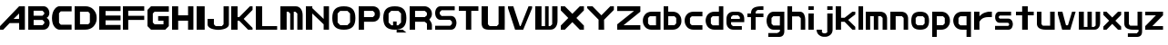 SplineFontDB: 3.2
FontName: Fallout-Classic-Dialog
FullName: Fallout Classic Dialog
FamilyName: Fallout-Classic
Weight: Regular
Copyright: Copyright (c) 2022, Vitalis Sandor Ung (Slowhand at fodev.net, github.com/Sasabmeg)\n\nThis font is free to use by anyone for any reason. There is no guarantee nor any copyright/copyleft requirements to fufill by using, changing this font in any way towards the creator. You may ditch this copyright message if you create your own version based off this font.\n\nThe font was created from scratch with the aim to help the fan based Fallout Online (Classic) development at fodev.net. There was 10px png version that resembled the original Fallout 1/2 default font, but with higher resolutions this was barely readable, and not suited for releases where there was significant focus on dialogs. Other font were available like the JH_fallout.ttf by Jorio Hatagaya which wasn't the best resemblence and the Fallouty.ttf by "". I didn't want base this font off with an old copyright and recreated the font from scratch, with the aim to include support for most European languages and Cyrillic letters as well. Some similarities may present to predecessor Fallout fonts, but those are because both are based off the Fallout games.\n\nSince the aim was for this font was to resemble the dialog font of Fallout 1/2 games at low size, one should not use this font at 8-10px size in comercial releases to avoid legal issues with current owners of the Fallout franchise, but this copyright does not restrict such use.
UComments: "2022-12-17: Created with FontForge (http://fontforge.org)"
Version: 1.00
ItalicAngle: 0
UnderlinePosition: -101
UnderlineWidth: 50
Ascent: 819
Descent: 205
InvalidEm: 0
sfntRevision: 0x00010000
LayerCount: 2
Layer: 0 1 "Back" 1
Layer: 1 1 "Fore" 0
XUID: [1021 448 459894302 26878]
FSType: 0
OS2Version: 0
OS2_WeightWidthSlopeOnly: 0
OS2_UseTypoMetrics: 1
CreationTime: 1671241044
ModificationTime: 1671445528
PfmFamily: 17
TTFWeight: 400
TTFWidth: 5
LineGap: 188
VLineGap: 0
OS2TypoAscent: 0
OS2TypoAOffset: 1
OS2TypoDescent: 0
OS2TypoDOffset: 1
OS2TypoLinegap: 188
OS2WinAscent: 0
OS2WinAOffset: 1
OS2WinDescent: 0
OS2WinDOffset: 1
HheadAscent: 0
HheadAOffset: 1
HheadDescent: 0
HheadDOffset: 1
OS2Vendor: 'PfEd'
MarkAttachClasses: 1
DEI: 91125
LangName: 1033 "" "" "" "" "" "" "" "" "" "" "The font was created from scratch with the aim to help the fan based Fallout Online (Classic) development at fodev.net. There was 10px png version that resembled the original Fallout 1/2 default font, but with higher resolutions this was barely readable, and not suited for releases where there was significant focus on dialogs. Other font were available like the JH_fallout.ttf by Jorio Hatagaya which wasn't the best resemblence and the Fallouty.ttf by +ACIAIgAA. I didn't want base this font off with an old copyright and recreated the font from scratch, with the aim to include support for most European languages and Cyrillic letters as well. Some similarities may present to predecessor Fallout fonts, but those are because both are based off the Fallout games.+AAoACgAA-Since the aim was for this font was to resemble the dialog font of Fallout 1/2 games at low size, one should not use this font at 8-10px size in comercial releases to avoid legal issues with current owners of the Fallout franchise, but this copyright does not restrict such use."
GaspTable: 3 8 10 17 5 65535 15 1
Encoding: ISO8859-1
UnicodeInterp: none
NameList: AGL For New Fonts
DisplaySize: -48
AntiAlias: 1
FitToEm: 0
WinInfo: 0 26 8
BeginPrivate: 0
EndPrivate
GridOrder2: 1
Grid
599 1331 m 0
 599 -717 l 1024
-1024 500 m 0
 2048 500 l 1024
  Named: "aa"
-1024 646 m 0
 2048 646 l 1024
EndSplineSet
TeXData: 1 0 0 346030 173015 115343 0 -1048576 115343 783286 444596 497025 792723 393216 433062 380633 303038 157286 324010 404750 52429 2506097 1059062 262144
AnchorClass2: "bbb"""  "aaaa""" 
BeginChars: 256 52

StartChar: c
Encoding: 99 99 0
Width: 578
Flags: W
LayerCount: 2
Fore
SplineSet
250 511.799804688 m 2,0,-1
 500 511.799804688 l 1,1,-1
 500 381.400390625 l 1,2,-1
 200 381.400390625 l 1,3,-1
 150 331 l 1,4,-1
 150 179.400390625 l 1,5,-1
 200 128.200195312 l 1,6,-1
 500 128.200195312 l 1,7,-1
 500 -0.2001953125 l 1,8,-1
 250 -0.2001953125 l 2,9,10
 196.341646456 0.417637216488 196.341646456 0.417637216488 151.372974633 18.4430922987 c 128,-1,11
 106.40430281 36.4685473808 106.40430281 36.4685473808 77.3310184225 66.4230342446 c 128,-1,12
 48.2577340352 96.3775211083 48.2577340352 96.3775211083 27.9026090852 135.008764452 c 128,-1,13
 7.54748413527 173.640007796 7.54748413527 173.640007796 3.12200993482 216.128423155 c 128,-1,14
 -1.30346426564 258.616838513 -1.30346426564 258.616838513 3.01731298185 301.007210526 c 128,-1,15
 7.33809022933 343.397582538 7.33809022933 343.397582538 27.6227815398 381.573266798 c 128,-1,16
 47.9074728502 419.748951058 47.9074728502 419.748951058 76.9665076192 449.051792144 c 128,-1,17
 106.025542388 478.354633231 106.025542388 478.354633231 151.082754534 495.370926799 c 128,-1,18
 196.139966679 512.387220366 196.139966679 512.387220366 250 511.799804688 c 2,0,-1
EndSplineSet
EndChar

StartChar: A
Encoding: 65 65 1
Width: 783
Flags: W
LayerCount: 2
Fore
SplineSet
536.444335938 308 m 1,0,-1
 538.23828125 461 l 1,1,-1
 381.288085938 306 l 1,2,-1
 536.444335938 308 l 1,0,-1
699.671875 666.400390625 m 1,3,-1
 700.328125 -0.220703125 l 1,4,-1
 539.037109375 -0.220703125 l 1,5,-1
 537.888671875 188.611328125 l 1,6,-1
 271.485351562 187.883789062 l 1,7,-1
 90.181640625 0.4150390625 l 1,8,-1
 1.212890625 0.4150390625 l 1,9,-1
 1.353515625 101.240234375 l 1,10,-1
 538.23828125 666.400390625 l 1,11,-1
 699.671875 666.400390625 l 1,3,-1
EndSplineSet
EndChar

StartChar: p
Encoding: 112 112 2
Width: 578
Flags: W
LayerCount: 2
Fore
SplineSet
302.993164062 128.200195312 m 1,0,-1
 352.993164062 179.400390625 l 1,1,-1
 352.993164062 333 l 1,2,-1
 302.993164062 383.400390625 l 1,3,-1
 128.993164062 383.400390625 l 1,4,-1
 128.994140625 128.200195312 l 1,5,-1
 302.993164062 128.200195312 l 1,0,-1
0 511.799804688 m 1,6,-1
 128.993164062 511.799804688 l 1,7,-1
 252.993164062 511.799804688 l 2,8,9
 305.898991846 511.799804688 305.898991846 511.799804688 350.276912818 494.321767584 c 128,-1,10
 394.65483379 476.84373048 394.65483379 476.84373048 423.387366696 447.267618026 c 128,-1,11
 452.119899603 417.691505572 452.119899603 417.691505572 472.26587726 379.347112663 c 128,-1,12
 492.411854917 341.002719754 492.411854917 341.002719754 496.841874155 298.608131572 c 128,-1,13
 501.271893393 256.21354339 501.271893393 256.21354339 497.057503739 213.804556507 c 128,-1,14
 492.843114084 171.395569624 492.843114084 171.395569624 472.842195657 132.984267546 c 128,-1,15
 452.841277231 94.5729654676 452.841277231 94.5729654676 424.138096267 64.9011464418 c 128,-1,16
 395.434915303 35.2293274159 395.434915303 35.2293274159 350.874635215 17.6030732727 c 128,-1,17
 306.314355126 -0.0231808704213 306.314355126 -0.0231808704213 252.993164062 -0.2001953125 c 2,18,-1
 130.491210938 -0.2001953125 l 1,19,-1
 127.497070312 -205 l 1,20,-1
 0 -205 l 1,21,-1
 0 511.799804688 l 1,6,-1
EndSplineSet
EndChar

StartChar: a
Encoding: 97 97 3
Width: 585
Flags: W
LayerCount: 2
Fore
SplineSet
200 126.200195312 m 1,0,-1
 374 126.200195312 l 1,1,-1
 374 383.400390625 l 1,2,-1
 200 383.400390625 l 1,3,-1
 150 333 l 1,4,-1
 150 177.400390625 l 1,5,-1
 200 126.200195312 l 1,0,-1
500 511.799804688 m 1,6,-1
 500 -0.2001953125 l 1,7,-1
 400 -0.2001953125 l 1,8,-1
 250 -0.2001953125 l 2,9,10
 196.678966428 -0.0231808704412 196.678966428 -0.0231808704412 152.1188182 17.6030732727 c 128,-1,11
 107.558669971 35.2293274159 107.558669971 35.2293274159 78.8555741614 64.9011464418 c 128,-1,12
 50.1524783519 94.5729654676 50.1524783519 94.5729654676 30.1516194471 132.984267546 c 128,-1,13
 10.1507605423 171.395569624 10.1507605423 171.395569624 5.93638370362 213.804556507 c 128,-1,14
 1.72200686497 256.21354339 1.72200686497 256.21354339 6.15201328712 298.608131572 c 128,-1,15
 10.5820197093 341.002719754 10.5820197093 341.002719754 30.7279378446 379.347112663 c 128,-1,16
 50.8738559799 417.691505572 50.8738559799 417.691505572 79.6063037321 447.267618026 c 128,-1,17
 108.338751484 476.84373048 108.338751484 476.84373048 152.716540597 494.321767584 c 128,-1,18
 197.094329709 511.799804688 197.094329709 511.799804688 250 511.799804688 c 2,19,-1
 400 511.799804688 l 1,20,-1
 500 511.799804688 l 1,6,-1
EndSplineSet
EndChar

StartChar: B
Encoding: 66 66 4
Width: 676
Flags: W
LayerCount: 2
Fore
SplineSet
399.896484375 128.701171875 m 1,0,-1
 450.44140625 180.225585938 l 1,1,2
 451.054380454 189.568817497 451.054380454 189.568817497 450.547851562 227.446289062 c 1,3,-1
 400.109375 277.142578125 l 1,4,-1
 151.321289062 277.435546875 l 1,5,-1
 150.90625 128.115234375 l 1,6,-1
 399.896484375 128.701171875 l 1,0,-1
399.482421875 397.455078125 m 1,7,-1
 448.5625 447.90625 l 1,8,-1
 449.466796875 488.248046875 l 1,9,-1
 400.168945312 540.169921875 l 1,10,-1
 150.4921875 540.412109375 l 1,11,-1
 150.25 397.798828125 l 1,12,-1
 399.482421875 397.455078125 l 1,7,-1
0.5 668.178710938 m 1,13,-1
 151.90625 667.678710938 l 1,14,-1
 422.217773438 668.178710938 l 2,15,16
 464.724474093 668.53430955 464.724474093 668.53430955 499.77750733 648.968100647 c 128,-1,17
 534.830540566 629.401891745 534.830540566 629.401891745 555.741332189 598.606402933 c 128,-1,18
 576.652123811 567.810914122 576.652123811 567.810914122 586.27988544 529.315982954 c 128,-1,19
 595.907647069 490.821051785 595.907647069 490.821051785 591.918379353 454.25390004 c 128,-1,20
 587.929111637 417.686748294 587.929111637 417.686748294 568.537146363 385.580206406 c 128,-1,21
 549.145181089 353.473664517 549.145181089 353.473664517 516.37109375 336.389648438 c 1,22,23
 549.814522499 320.435977553 549.814522499 320.435977553 570.616444452 288.63306849 c 128,-1,24
 591.418366405 256.830159428 591.418366405 256.830159428 596.975271043 219.840767773 c 128,-1,25
 602.532175682 182.851376117 602.532175682 182.851376117 593.800616905 143.551462226 c 128,-1,26
 585.069058129 104.251548335 585.069058129 104.251548335 564.109855823 72.5044685828 c 128,-1,27
 543.150653517 40.7573888306 543.150653517 40.7573888306 505.945075817 20.2917960657 c 128,-1,28
 468.739498117 -0.173796699203 468.739498117 -0.173796699203 422.012695312 -0.2939453125 c 2,29,-1
 -0.4140625 -0.9150390625 l 1,30,-1
 0.5 668.178710938 l 1,13,-1
EndSplineSet
EndChar

StartChar: b
Encoding: 98 98 5
Width: 578
Flags: W
LayerCount: 2
Fore
SplineSet
302.993164062 128.200195312 m 1,0,-1
 352.993164062 179.400390625 l 1,1,-1
 352.993164062 333 l 1,2,-1
 302.993164062 383.400390625 l 1,3,-1
 128.993164062 383.400390625 l 1,4,-1
 128.993164062 128.200195312 l 1,5,-1
 302.993164062 128.200195312 l 1,0,-1
0 666.400390625 m 1,6,-1
 128.497070312 666.400390625 l 1,7,-1
 128.993164062 511.799804688 l 1,8,-1
 252.993164062 511.799804688 l 2,9,10
 305.898991846 511.799804688 305.898991846 511.799804688 350.276912818 494.321767584 c 128,-1,11
 394.65483379 476.84373048 394.65483379 476.84373048 423.387366696 447.267618026 c 128,-1,12
 452.119899603 417.691505572 452.119899603 417.691505572 472.26587726 379.347112663 c 128,-1,13
 492.411854917 341.002719754 492.411854917 341.002719754 496.841874155 298.608131572 c 128,-1,14
 501.271893393 256.21354339 501.271893393 256.21354339 497.057503739 213.804556507 c 128,-1,15
 492.843114084 171.395569624 492.843114084 171.395569624 472.842195657 132.984267546 c 128,-1,16
 452.841277231 94.5729654676 452.841277231 94.5729654676 424.138096267 64.9011464418 c 128,-1,17
 395.434915303 35.2293274159 395.434915303 35.2293274159 350.874635215 17.6030732727 c 128,-1,18
 306.314355126 -0.0231808704213 306.314355126 -0.0231808704213 252.993164062 -0.2001953125 c 2,19,-1
 102.993164062 -0.2001953125 l 1,20,-1
 0 -0.2001953125 l 1,21,-1
 0 666.400390625 l 1,6,-1
EndSplineSet
EndChar

StartChar: C
Encoding: 67 67 6
Width: 636
Flags: W
LayerCount: 2
Fore
SplineSet
554 2 m 1,0,-1
 200 1 l 1,1,2
 135 13 135 13 88.5 64 c 128,-1,3
 42 115 42 115 22 184 c 128,-1,4
 2 253 2 253 2.5 333 c 128,-1,5
 3 413 3 413 24.5 482.5 c 128,-1,6
 46 552 46 552 92 603.5 c 128,-1,7
 138 655 138 655 200 668 c 1,8,-1
 555 667 l 1,9,-1
 555 521 l 1,10,-1
 249 521 l 1,11,-1
 200 468 l 1,12,-1
 201 196 l 1,13,-1
 250 142 l 1,14,-1
 554 142 l 1,15,-1
 554 2 l 1,0,-1
EndSplineSet
EndChar

StartChar: D
Encoding: 68 68 7
Width: 696
Flags: W
LayerCount: 2
Fore
SplineSet
150.5 154 m 1,0,-1
 384 154 l 1,1,-1
 428 202 l 1,2,-1
 428 460.5 l 1,3,-1
 383 512 l 1,4,-1
 150 512 l 1,5,-1
 150.5 154 l 1,0,-1
0 666.70703125 m 1,6,-1
 300 667 l 2,7,8
 368 667 368 667 425 644.5 c 128,-1,9
 482 622 482 622 519.5 583.5 c 128,-1,10
 557 545 557 545 583.5 495 c 128,-1,11
 610 445 610 445 616 390 c 128,-1,12
 622 335 622 335 617 280 c 128,-1,13
 612 225 612 225 586.5 175 c 128,-1,14
 561 125 561 125 524 86.5 c 128,-1,15
 487 48 487 48 428.5 24.5 c 128,-1,16
 370 1 370 1 299 1 c 2,17,-1
 0 -1 l 1,18,-1
 0 666.70703125 l 1,6,-1
EndSplineSet
EndChar

StartChar: s
Encoding: 115 115 8
Width: 578
Flags: W
LayerCount: 2
Fore
SplineSet
125.41796875 511.799804688 m 1,0,-1
 450 511.799804688 l 1,1,-1
 450 403.400390625 l 1,2,-1
 133.7265625 403.400390625 l 1,3,-1
 106 376.095703125 l 1,4,-1
 106 340.348632812 l 1,5,-1
 133.373046875 315 l 1,6,-1
 373.01953125 315 l 2,7,8
 407.437558025 315.053451005 407.437558025 315.053451005 434.550676175 297.658285217 c 128,-1,9
 461.663794325 280.263119428 461.663794325 280.263119428 475.737549271 252.416483028 c 128,-1,10
 489.811304218 224.569846627 489.811304218 224.569846627 496.523053407 190.888902017 c 128,-1,11
 503.234802596 157.207957407 503.234802596 157.207957407 496.855852843 123.54642563 c 128,-1,12
 490.476903089 89.8848938517 490.476903089 89.8848938517 476.678466354 62.0795907926 c 128,-1,13
 462.880029618 34.2742877336 462.880029618 34.2742877336 435.9395582 16.9592809502 c 128,-1,14
 408.999086782 -0.355725833131 408.999086782 -0.355725833131 374.58203125 -0.2001953125 c 2,15,-1
 0 -0.2001953125 l 1,16,-1
 0 108.200195312 l 1,17,-1
 368.749023438 108.200195312 l 1,18,-1
 394 133.737304688 l 1,19,-1
 394 167.942382812 l 1,20,-1
 365.919921875 196.599609375 l 1,21,-1
 122.575195312 196.599609375 l 2,22,23
 75.4770397995 198.613178971 75.4770397995 198.613178971 43.5332477795 232.384085856 c 128,-1,24
 11.5894557594 266.154992741 11.5894557594 266.154992741 4.54866628302 312.736515707 c 128,-1,25
 -2.49212319339 359.318038673 -2.49212319339 359.318038673 5.35512277948 405.297117106 c 128,-1,26
 13.2023687524 451.276195539 13.2023687524 451.276195539 45.733666283 482.438140707 c 128,-1,27
 78.2649638137 513.600085875 78.2649638137 513.600085875 125.41796875 511.799804688 c 1,0,-1
EndSplineSet
EndChar

StartChar: d
Encoding: 100 100 9
Width: 580
Flags: W
LayerCount: 2
Fore
SplineSet
376 124.200195312 m 1,0,-1
 376 383.400390625 l 1,1,-1
 200 383.400390625 l 1,2,-1
 150 333 l 1,3,-1
 150 175.400390625 l 1,4,-1
 200 124.200195312 l 1,5,-1
 376 124.200195312 l 1,0,-1
376 666.400390625 m 1,6,-1
 500 666.400390625 l 1,7,-1
 500 -0.2001953125 l 1,8,-1
 250 -0.2001953125 l 2,9,10
 190.591561454 -0.2001953125 190.591561454 -0.2001953125 142.426343801 21.7998046875 c 128,-1,11
 94.2611261485 43.7998046875 94.2611261485 43.7998046875 64.5997563576 79.7998046875 c 128,-1,12
 34.9383865668 115.799804688 34.9383865668 115.799804688 18.7931193138 161.799804688 c 128,-1,13
 2.64785206075 207.799804688 2.64785206075 207.799804688 2.55098926778 255.799804688 c 128,-1,14
 2.45412647481 303.799804688 2.45412647481 303.799804688 18.4614695335 349.799804688 c 128,-1,15
 34.4688125922 395.799804688 34.4688125922 395.799804688 64.0691167092 431.799804688 c 128,-1,16
 93.6694208262 467.799804688 93.6694208262 467.799804688 141.962034109 489.799804688 c 128,-1,17
 190.254647391 511.799804688 190.254647391 511.799804688 250 511.799804688 c 2,18,-1
 376 511.799804688 l 1,19,-1
 376 666.400390625 l 1,6,-1
EndSplineSet
EndChar

StartChar: E
Encoding: 69 69 10
Width: 678
Flags: W
LayerCount: 2
Fore
SplineSet
0 666 m 1,0,-1
 600 666.400390625 l 1,1,-1
 600 531.799804688 l 1,2,-1
 178 531.799804688 l 1,3,-1
 178 403.400390625 l 1,4,-1
 600 403.400390625 l 1,5,-1
 600 265.799804688 l 1,6,-1
 178 265.799804688 l 1,7,-1
 178 135.29296875 l 1,8,-1
 600 135.400390625 l 1,9,-1
 600 -0.2001953125 l 1,10,-1
 0 -0.5 l 1,11,-1
 0 666 l 1,0,-1
EndSplineSet
EndChar

StartChar: F
Encoding: 70 70 11
Width: 679
Flags: W
LayerCount: 2
Fore
SplineSet
0 666 m 1,0,-1
 600 666.400390625 l 1,1,-1
 600 539.799804688 l 1,2,-1
 150 539.799804688 l 1,3,-1
 150 395.400390625 l 1,4,-1
 600 395.400390625 l 1,5,-1
 600 277.799804688 l 1,6,-1
 150 277.799804688 l 1,7,-1
 150 -0.2001953125 l 1,8,-1
 0 -0.5 l 1,9,-1
 0 666 l 1,0,-1
EndSplineSet
EndChar

StartChar: G
Encoding: 71 71 12
Width: 682
Flags: W
LayerCount: 2
Fore
SplineSet
0 563 m 1,0,-1
 100 666.400390625 l 1,1,-1
 600 666.400390625 l 1,2,-1
 600 511.799804688 l 1,3,-1
 200 511.799804688 l 1,4,-1
 150 460.599609375 l 1,5,-1
 150 204.599609375 l 1,6,-1
 200 153.400390625 l 1,7,-1
 450 153.400390625 l 1,8,-1
 450 255.799804688 l 1,9,-1
 300 255.799804688 l 1,10,-1
 300 387.284179688 l 1,11,-1
 600 387.284179688 l 1,12,-1
 600 307 l 1,13,-1
 600 102.200195312 l 1,14,-1
 500 -0.2001953125 l 1,15,-1
 100 -0.2001953125 l 1,16,-1
 0 102.200195312 l 1,17,-1
 0 563 l 1,0,-1
EndSplineSet
EndChar

StartChar: H
Encoding: 72 72 13
Width: 680
Flags: W
LayerCount: 2
Fore
SplineSet
600 666.400390625 m 1,0,-1
 600 -0.2001953125 l 1,1,-1
 450 -0.2001953125 l 1,2,-1
 450 255.799804688 l 1,3,-1
 172 255.799804688 l 1,4,-1
 172 -0.2001953125 l 1,5,-1
 0 -0.2001953125 l 1,6,-1
 0 666.400390625 l 1,7,-1
 172 666.400390625 l 1,8,-1
 172 409.400390625 l 1,9,-1
 450 409.400390625 l 1,10,-1
 450 666.400390625 l 1,11,-1
 600 666.400390625 l 1,0,-1
EndSplineSet
EndChar

StartChar: I
Encoding: 73 73 14
Width: 304
Flags: W
LayerCount: 2
Fore
SplineSet
226 -0.2001953125 m 1,0,-1
 0 -0.2001953125 l 1,1,-1
 0 666.400390625 l 1,2,-1
 226 666.400390625 l 1,3,-1
 226 -0.2001953125 l 1,0,-1
EndSplineSet
EndChar

StartChar: J
Encoding: 74 74 15
Width: 678
Flags: W
LayerCount: 2
Fore
SplineSet
600 666.400390625 m 1,0,-1
 600 152.599609375 l 2,1,2
 600 109.666425848 600 109.666425848 566.909620991 76.1230417344 c 128,-1,3
 533.819241983 42.579657621 533.819241983 42.579657621 480.903790087 25.4204964398 c 128,-1,4
 427.988338192 8.26133525862 427.988338192 8.26133525862 363.994169096 0.334007705575 c 128,-1,5
 300 -7.59331984747 300 -7.59331984747 236.005830904 0.674681707691 c 128,-1,6
 172.011661808 8.94268326285 172.011661808 8.94268326285 119.096209913 26.2866145296 c 128,-1,7
 66.1807580175 43.6305457963 66.1807580175 43.6305457963 33.0903790087 76.9809123473 c 128,-1,8
 0 110.331278898 0 110.331278898 0 152.599609375 c 2,9,-1
 0 307 l 1,10,-1
 178 307 l 1,11,-1
 178 153.400390625 l 1,12,-1
 228 102.200195312 l 1,13,-1
 400 102.200195312 l 1,14,-1
 450 153.400390625 l 1,15,-1
 450 666.400390625 l 1,16,-1
 600 666.400390625 l 1,0,-1
EndSplineSet
EndChar

StartChar: K
Encoding: 75 75 16
Width: 680
Flags: W
LayerCount: 2
Fore
SplineSet
0 666.400390625 m 1,0,-1
 178 666.400390625 l 1,1,-1
 178 359 l 1,2,-1
 226 359 l 1,3,-1
 526 666.400390625 l 1,4,-1
 600 666.400390625 l 1,5,-1
 600 563 l 1,6,-1
 350 307 l 1,7,-1
 600 51 l 1,8,-1
 600 -0.2001953125 l 1,9,-1
 474 -0.2001953125 l 1,10,-1
 224 255.799804688 l 1,11,-1
 178 255.799804688 l 1,12,-1
 178 -0.2001953125 l 1,13,-1
 0 -0.2001953125 l 1,14,-1
 0 666.400390625 l 1,0,-1
EndSplineSet
EndChar

StartChar: L
Encoding: 76 76 17
Width: 686
Flags: W
LayerCount: 2
Fore
SplineSet
178 666.400390625 m 1,0,-1
 178 102.200195312 l 1,1,-1
 600 102.200195312 l 1,2,-1
 600 -0.2001953125 l 1,3,-1
 0 -1.244140625 l 1,4,-1
 0 666.400390625 l 1,5,-1
 178 666.400390625 l 1,0,-1
EndSplineSet
EndChar

StartChar: M
Encoding: 77 77 18
Width: 706
Flags: W
LayerCount: 2
Fore
SplineSet
0 665 m 1,0,-1
 426.5 666.400390625 l 2,1,2
 518.340743204 666.400390625 518.340743204 666.400390625 572.039774764 596.014044805 c 128,-1,3
 625.738806324 525.627698986 625.738806324 525.627698986 625.70703125 409.400390625 c 2,4,-1
 626 -0.2001953125 l 1,5,-1
 476 -0.2001953125 l 1,6,-1
 476 459.799804688 l 1,7,-1
 421 511 l 1,8,-1
 376 511 l 1,9,-1
 376 -0.2001953125 l 1,10,-1
 276 -0.2001953125 l 1,11,-1
 276 459.799804688 l 1,12,-1
 226 511 l 1,13,-1
 176 511 l 1,14,-1
 176 -0.2001953125 l 1,15,-1
 0 0 l 1,16,-1
 0 665 l 1,0,-1
EndSplineSet
EndChar

StartChar: N
Encoding: 78 78 19
Width: 730
Flags: W
LayerCount: 2
Fore
SplineSet
0 666.400390625 m 1,0,-1
 180 666.400390625 l 1,1,-1
 180.0859375 614.200195312 l 1,2,-1
 500 306.200195312 l 1,3,-1
 500 666.400390625 l 1,4,-1
 650 666.400390625 l 1,5,-1
 650 -0.2001953125 l 1,6,-1
 500 -0.2001953125 l 1,7,-1
 500 153.400390625 l 1,8,-1
 180 460.599609375 l 1,9,-1
 180 -0.2001953125 l 1,10,-1
 0 -0.2001953125 l 1,11,-1
 0 666.400390625 l 1,0,-1
EndSplineSet
EndChar

StartChar: h
Encoding: 104 104 20
Width: 580
Flags: W
LayerCount: 2
Fore
SplineSet
0 666.400390625 m 1,0,-1
 130 666.400390625 l 1,1,-1
 130 511.799804688 l 1,2,-1
 350 511.799804688 l 2,3,4
 380.7960952 511.799804688 380.7960952 511.799804688 405.445350013 499.743847372 c 128,-1,5
 430.094604826 487.687890056 430.094604826 487.687890056 445.429285555 470.384130717 c 128,-1,6
 460.763966285 453.080371378 460.763966285 453.080371378 471.91765322 426.391180189 c 128,-1,7
 483.071340155 399.701988999 483.071340155 399.701988999 488.286428413 378.237287605 c 128,-1,8
 493.50151667 356.772586211 493.50151667 356.772586211 496.407449138 328.072860673 c 128,-1,9
 499.313381607 299.373135136 499.313381607 299.373135136 499.656690803 286.370191213 c 128,-1,10
 500 273.36724729 500 273.36724729 500 255.799804688 c 2,11,-1
 500 -0.2001953125 l 1,12,-1
 374 -0.2001953125 l 1,13,-1
 374 327 l 1,14,-1
 324 379 l 1,15,-1
 130 379 l 1,16,-1
 130 -0.2001953125 l 1,17,-1
 0 -0.2001953125 l 1,18,-1
 0 666.400390625 l 1,0,-1
EndSplineSet
EndChar

StartChar: O
Encoding: 79 79 21
Width: 730
Flags: W
LayerCount: 2
Fore
SplineSet
428 533.799804688 m 1,0,-1
 222 533.799804688 l 1,1,-1
 150 460.599609375 l 1,2,-1
 150 204.599609375 l 1,3,-1
 224 129.400390625 l 1,4,-1
 426 129.400390625 l 1,5,-1
 500 204.599609375 l 1,6,-1
 500 460.599609375 l 1,7,-1
 428 533.799804688 l 1,0,-1
325 666.400390625 m 0,8,9
 493.769845411 666.400390625 493.769845411 666.400390625 571.884922706 585.564927045 c 128,-1,10
 650 504.729463465 650 504.729463465 650 330 c 0,11,12
 650 158.997142119 650 158.997142119 571.799841924 79.398473403 c 128,-1,13
 493.599683848 -0.2001953125 493.599683848 -0.2001953125 325 -0.2001953125 c 0,14,15
 156.169896707 -0.2001953125 156.169896707 -0.2001953125 78.0849483536 80.0161204619 c 128,-1,16
 0 160.232436236 0 160.232436236 0 334 c 0,17,18
 0 505.964757583 0 505.964757583 78.2297175413 586.182574104 c 128,-1,19
 156.459435083 666.400390625 156.459435083 666.400390625 325 666.400390625 c 0,8,9
EndSplineSet
EndChar

StartChar: P
Encoding: 80 80 22
Width: 680
Flags: W
LayerCount: 2
Fore
SplineSet
150 359 m 1,0,-1
 400 359 l 1,1,-1
 450 409.400390625 l 1,2,-1
 450 483.799804688 l 1,3,-1
 400 535 l 1,4,-1
 150 535 l 1,5,-1
 150 359 l 1,0,-1
0 -2 m 1,6,-1
 0 666.400390625 l 1,7,-1
 400 666.400390625 l 2,8,9
 438.732301191 666.400390625 438.732301191 666.400390625 473.642883532 653.297968547 c 128,-1,10
 508.553465873 640.195546468 508.553465873 640.195546468 537.294616468 614.458852132 c 128,-1,11
 566.035767064 588.722157796 566.035767064 588.722157796 583.017883532 545.385096232 c 128,-1,12
 600 502.048034668 600 502.048034668 600 446.599609375 c 128,-1,13
 600 391.142604283 600 391.142604283 583.010054636 347.656946091 c 128,-1,14
 566.020109273 304.1712879 566.020109273 304.1712879 537.302445364 278.242712112 c 128,-1,15
 508.584781455 252.314136323 508.584781455 252.314136323 473.635054636 239.056970505 c 128,-1,16
 438.685327818 225.799804688 438.685327818 225.799804688 400 225.799804688 c 2,17,-1
 150 225.799804688 l 1,18,-1
 150 -0.2001953125 l 1,19,-1
 0 -2 l 1,6,-1
EndSplineSet
EndChar

StartChar: Q
Encoding: 81 81 23
Width: 732
Flags: W
LayerCount: 2
Fore
SplineSet
428 533.799804688 m 1,0,-1
 224 535.799804688 l 1,1,-1
 150 460.599609375 l 1,2,-1
 150 204.599609375 l 1,3,-1
 228 125.400390625 l 1,4,-1
 276 125.400390625 l 1,5,-1
 276 232.599609375 l 1,6,-1
 376 232.599609375 l 1,7,-1
 376 125.400390625 l 1,8,-1
 422 125.400390625 l 1,9,-1
 500 204.599609375 l 1,10,-1
 500 460.599609375 l 1,11,-1
 428 533.799804688 l 1,0,-1
325 666.400390625 m 0,12,13
 493.769845411 666.400390625 493.769845411 666.400390625 571.884922706 585.564927045 c 128,-1,14
 650 504.729463465 650 504.729463465 650 330 c 0,15,16
 650 158.771056726 650 158.771056726 572.522763946 79.2854307068 c 128,-1,17
 495.045527892 -0.2001953125 495.045527892 -0.2001953125 326.665039062 -0.2001953125 c 0,18,19
 157.613935305 -0.2001953125 157.613935305 -0.2001953125 78.8069676526 80.1284344295 c 128,-1,20
 0 160.457064171 0 160.457064171 0 334 c 0,21,22
 0 505.964757583 0 505.964757583 78.2297175413 586.182574104 c 128,-1,23
 156.459435083 666.400390625 156.459435083 666.400390625 325 666.400390625 c 0,12,13
376.2421875 -0.3466796875 m 1,24,-1
 548.508789062 -0.2001953125 l 1,25,-1
 650 -80.599609375 l 1,26,-1
 376 -80.599609375 l 1,27,-1
 376.2421875 -0.3466796875 l 1,24,-1
EndSplineSet
EndChar

StartChar: R
Encoding: 82 82 24
Width: 705
Flags: W
LayerCount: 2
Fore
SplineSet
626 127.079101562 m 2,0,-1
 626 -0.2001953125 l 1,1,-1
 486 -0.2001953125 l 1,2,-1
 486 174.776367188 l 1,3,-1
 426 225.799804688 l 1,4,-1
 426 359 l 1,5,6
 472.922682476 359 472.922682476 359 521.064003952 316.958105469 c 128,-1,7
 569.205325429 274.916210938 569.205325429 274.916210938 597.602662714 220.801334635 c 128,-1,8
 626 166.686458333 626 166.686458333 626 127.079101562 c 2,0,-1
152 359 m 1,9,-1
 426 359 l 1,10,-1
 484 409.400390625 l 1,11,-1
 484 483.799804688 l 1,12,-1
 426 535 l 1,13,-1
 152 535 l 1,14,-1
 152 359 l 1,9,-1
0 -0.2001953125 m 1,15,-1
 0 666.400390625 l 1,16,-1
 426 666.400390625 l 2,17,18
 455.568221529 666.400390625 455.568221529 666.400390625 488.771786921 653.132055725 c 128,-1,19
 521.975352314 639.863720826 521.975352314 639.863720826 553.446963079 614.624764953 c 128,-1,20
 584.918573843 589.385809081 584.918573843 589.385809081 605.459286921 545.219183411 c 128,-1,21
 626 501.052557741 626 501.052557741 626 446.599609375 c 0,22,23
 626 403.346311322 626 403.346311322 607.452544343 365.083425854 c 128,-1,24
 588.905088686 326.820540386 588.905088686 326.820540386 562.563455657 302.477800709 c 128,-1,25
 536.221822628 278.135061031 536.221822628 278.135061031 506.716544343 260.049894604 c 128,-1,26
 477.211266058 241.964728177 477.211266058 241.964728177 456.067455657 234.068175709 c 128,-1,27
 434.923645257 226.17162324 434.923645257 226.17162324 426 225.799804688 c 2,28,-1
 152 225.799804688 l 1,29,-1
 152 -0.2001953125 l 1,30,-1
 0 -0.2001953125 l 1,15,-1
EndSplineSet
EndChar

StartChar: S
Encoding: 83 83 25
Width: 676
Flags: W
LayerCount: 2
Fore
SplineSet
150 666.400390625 m 2,0,-1
 550 666.400390625 l 1,1,-1
 550 553 l 1,2,-1
 180 553 l 1,3,-1
 130 501.799804688 l 1,4,-1
 130 444.400390625 l 1,5,-1
 180 390 l 1,6,-1
 448 391 l 2,7,8
 489.152839237 391.294982266 489.152839237 391.294982266 521.469387755 369.875960479 c 128,-1,9
 553.785936273 348.456938692 553.785936273 348.456938692 570.448979592 313.976663997 c 128,-1,10
 587.11202291 279.496389302 587.11202291 279.496389302 594.93877551 237.72548444 c 128,-1,11
 602.76552811 195.954579578 602.76552811 195.954579578 594.93877551 154.127572798 c 128,-1,12
 587.11202291 112.300566018 587.11202291 112.300566018 570.448979592 77.7008511495 c 128,-1,13
 553.785936273 43.1011362807 553.785936273 43.1011362807 521.469387755 21.4504704841 c 128,-1,14
 489.152839237 -0.2001953125 489.152839237 -0.2001953125 448 -0.2001953125 c 2,15,-1
 0 -0.2001953125 l 1,16,-1
 0 112.200195312 l 1,17,-1
 422 112.200195312 l 1,18,-1
 472 163.400390625 l 1,19,-1
 472 229.599609375 l 1,20,-1
 422 279.799804688 l 1,21,-1
 150 280.799804688 l 2,22,23
 102.222222222 280.799804688 102.222222222 280.799804688 67.1111111111 309.362811053 c 128,-1,24
 32 337.925817419 32 337.925817419 16.2222222222 380.770326968 c 128,-1,25
 0.444444444444 423.614836516 0.444444444444 423.614836516 0.444444444444 473.600097656 c 128,-1,26
 0.444444444444 523.585358796 0.444444444444 523.585358796 16.2222222222 566.429868345 c 128,-1,27
 32 609.274377894 32 609.274377894 67.1111111111 637.837384259 c 128,-1,28
 102.222222222 666.400390625 102.222222222 666.400390625 150 666.400390625 c 2,0,-1
EndSplineSet
EndChar

StartChar: T
Encoding: 84 84 26
Width: 630
Flags: W
LayerCount: 2
Fore
SplineSet
0 666 m 1,0,-1
 550 666.400390625 l 1,1,-1
 550 535.799804688 l 1,2,-1
 350 535.799804688 l 1,3,-1
 350 -0.2001953125 l 1,4,-1
 200 -0.2001953125 l 1,5,-1
 200 535.799804688 l 1,6,-1
 0 535.799804688 l 1,7,-1
 0 666 l 1,0,-1
EndSplineSet
EndChar

StartChar: U
Encoding: 85 85 27
Width: 730
Flags: W
LayerCount: 2
Fore
SplineSet
0 666.400390625 m 1,0,-1
 178 666.400390625 l 1,1,-1
 178 153.400390625 l 1,2,-1
 228 102.200195312 l 1,3,-1
 428 102.200195312 l 1,4,-1
 478 153.400390625 l 1,5,-1
 478 666.400390625 l 1,6,-1
 650 666.400390625 l 1,7,-1
 651.5625 209.681640625 l 1,8,-1
 650 -0.2001953125 l 1,9,-1
 326.5625 -2.2685546875 l 2,10,11
 288.820301783 -2.64167764078 288.820301783 -2.64167764078 255.692729767 -2.31943640689 c 128,-1,12
 222.56515775 -1.99719517301 222.56515775 -1.99719517301 193.979338134 -0.418229970422 c 128,-1,13
 165.393518519 1.16073523216 165.393518519 1.16073523216 141.203703704 5.06662326389 c 128,-1,14
 117.013888889 8.97251129561 117.013888889 8.97251129561 97.1472050754 15.766681938 c 128,-1,15
 77.280521262 22.5608525804 77.280521262 22.5608525804 61.5912208505 33.3135046939 c 128,-1,16
 45.901920439 44.0661568074 45.901920439 44.0661568074 34.3171296296 59.3386501736 c 128,-1,17
 22.7323388203 74.6111435398 22.7323388203 74.6111435398 15.1063100137 95.473677019 c 128,-1,18
 7.48028120713 116.336210498 7.48028120713 116.336210498 3.74014060357 143.350143872 c 128,-1,19
 0 170.364077246 0 170.364077246 0 204.599609375 c 2,20,-1
 0 666.400390625 l 1,0,-1
EndSplineSet
EndChar

StartChar: V
Encoding: 86 86 28
Width: 760
Flags: W
LayerCount: 2
Fore
SplineSet
0 666.400390625 m 1,0,-1
 150 666.400390625 l 1,1,-1
 332.52734375 102.200195312 l 1,2,-1
 354.665039062 102.200195312 l 1,3,-1
 578 666.400390625 l 1,4,-1
 678 666.400390625 l 1,5,-1
 678 614.200195312 l 1,6,-1
 428 -0.2001953125 l 1,7,-1
 200 -0.2001953125 l 1,8,-1
 0 614.200195312 l 1,9,-1
 0 666.400390625 l 1,0,-1
EndSplineSet
EndChar

StartChar: W
Encoding: 87 87 29
Width: 704
Flags: W
LayerCount: 2
Fore
SplineSet
-1 2 m 1,0,-1
 -1 667 l 1,1,-1
 175 667.200195312 l 1,2,-1
 175 102 l 1,3,-1
 225 102 l 1,4,-1
 275 103.200195312 l 1,5,-1
 275 667.200195312 l 1,6,-1
 375 667.200195312 l 1,7,-1
 375 102 l 1,8,-1
 420 102 l 1,9,-1
 475 153.200195312 l 1,10,-1
 475 667.200195312 l 1,11,-1
 625 667.200195312 l 1,12,-1
 624.70703125 257.599609375 l 2,13,14
 624.738806324 141.372301014 624.738806324 141.372301014 571.039774764 70.9859551947 c 128,-1,15
 517.340743204 0.599609375 517.340743204 0.599609375 425.5 0.599609375 c 2,16,-1
 -1 2 l 1,0,-1
EndSplineSet
EndChar

StartChar: Z
Encoding: 90 90 30
Width: 726
Flags: W
LayerCount: 2
Fore
SplineSet
0 666.400390625 m 1,0,-1
 650 666.400390625 l 1,1,-1
 650 511.799804688 l 1,2,-1
 177.373046875 126.530273438 l 1,3,-1
 650 128.651367188 l 1,4,-1
 650 -0.2001953125 l 1,5,-1
 0 -0.2001953125 l 1,6,-1
 0 153.400390625 l 1,7,-1
 471.919921875 533.013671875 l 1,8,-1
 0 532.305664062 l 1,9,-1
 0 666.400390625 l 1,0,-1
EndSplineSet
EndChar

StartChar: X
Encoding: 88 88 31
Width: 734
Flags: W
LayerCount: 2
Fore
SplineSet
0 666.400390625 m 1,0,-1
 114.400390625 666.400390625 l 1,1,-1
 325 451.837890625 l 1,2,-1
 535.599609375 666.400390625 l 1,3,-1
 650 666.400390625 l 1,4,-1
 650 548.703125 l 1,5,-1
 439.400390625 333.099609375 l 1,6,-1
 650 117.49609375 l 1,7,-1
 650 -0.2001953125 l 1,8,-1
 535.599609375 -0.2001953125 l 1,9,-1
 325 215.403320312 l 1,10,-1
 114.400390625 -0.2001953125 l 1,11,-1
 0 -0.2001953125 l 1,12,-1
 0 117.49609375 l 1,13,-1
 210.599609375 333.099609375 l 1,14,-1
 0 548.703125 l 1,15,-1
 0 666.400390625 l 1,0,-1
EndSplineSet
EndChar

StartChar: Y
Encoding: 89 89 32
Width: 832
Flags: W
LayerCount: 2
Fore
SplineSet
0 666.400390625 m 1,0,-1
 150 666.400390625 l 1,1,-1
 400 409.400390625 l 1,2,-1
 650 666.400390625 l 1,3,-1
 750 666.400390625 l 1,4,-1
 750 563 l 1,5,-1
 474.5 281.5 l 1,6,-1
 477 -0.2001953125 l 1,7,-1
 320.5 -0.2001953125 l 1,8,-1
 320.5 255.799804688 l 1,9,-1
 321 283.5 l 1,10,-1
 0 614.200195312 l 1,11,-1
 0 666.400390625 l 1,0,-1
EndSplineSet
EndChar

StartChar: q
Encoding: 113 113 33
Width: 582
Flags: W
LayerCount: 2
Fore
SplineSet
376 124.200195312 m 1,0,-1
 376 383.400390625 l 1,1,-1
 200 383.400390625 l 1,2,-1
 150 333 l 1,3,-1
 150 175.400390625 l 1,4,-1
 200 124.200195312 l 1,5,-1
 376 124.200195312 l 1,0,-1
500 511.799804688 m 1,6,-1
 501 -205 l 1,7,-1
 375.75 -205 l 1,8,-1
 376.25 -0.2001953125 l 1,9,-1
 250 -0.2001953125 l 2,10,11
 190.591561454 -0.2001953125 190.591561454 -0.2001953125 142.426343801 21.7998046875 c 128,-1,12
 94.2611261485 43.7998046875 94.2611261485 43.7998046875 64.5997563576 79.7998046875 c 128,-1,13
 34.9383865668 115.799804688 34.9383865668 115.799804688 18.7931193138 161.799804688 c 128,-1,14
 2.64785206075 207.799804688 2.64785206075 207.799804688 2.55098926778 255.799804688 c 128,-1,15
 2.45412647481 303.799804688 2.45412647481 303.799804688 18.4614695335 349.799804688 c 128,-1,16
 34.4688125922 395.799804688 34.4688125922 395.799804688 64.0691167092 431.799804688 c 128,-1,17
 93.6694208262 467.799804688 93.6694208262 467.799804688 141.962034109 489.799804688 c 128,-1,18
 190.254647391 511.799804688 190.254647391 511.799804688 250 511.799804688 c 2,19,-1
 376 511.799804688 l 1,20,-1
 500 511.799804688 l 1,6,-1
EndSplineSet
EndChar

StartChar: e
Encoding: 101 101 34
Width: 581
Flags: WO
LayerCount: 2
Fore
SplineSet
376 307 m 1,0,-1
 376 359 l 1,1,-1
 326 409.400390625 l 1,2,-1
 178.080078125 409.400390625 l 1,3,-1
 128.080078125 358.200195312 l 1,4,-1
 128.080078125 307 l 1,5,-1
 376 307 l 1,0,-1
200 511.799804688 m 2,6,-1
 300 511.799804688 l 2,7,8
 392.967730802 511.799804688 392.967730802 511.799804688 446.483865401 456.512555011 c 128,-1,9
 500 401.225305335 500 401.225305335 500 307 c 2,10,-1
 500 255.799804688 l 1,11,-1
 500 214.599609375 l 1,12,-1
 128.787109375 214.599609375 l 1,13,-1
 128.787109375 153.400390625 l 1,14,-1
 178.787109375 102.200195312 l 1,15,-1
 432 102.200195312 l 1,16,-1
 432 -0.2001953125 l 1,17,-1
 200 -0.2001953125 l 2,18,19
 107.156642518 -0.2001953125 107.156642518 -0.2001953125 53.5783212588 55.7874258033 c 128,-1,20
 0 111.775046919 0 111.775046919 0 204.599609375 c 2,21,-1
 0 307 l 2,22,23
 0 401.718847417 0 401.718847417 52.5847112495 456.759326052 c 128,-1,24
 105.169422499 511.799804688 105.169422499 511.799804688 200 511.799804688 c 2,6,-1
EndSplineSet
EndChar

StartChar: f
Encoding: 102 102 35
Width: 530
Flags: W
LayerCount: 2
Fore
SplineSet
400 666.400390625 m 2,0,-1
 450 666.400390625 l 1,1,-1
 450 562.5 l 1,2,-1
 366 562.5 l 1,3,-1
 282 562.5 l 1,4,-1
 232 511.299804688 l 1,5,-1
 232 460.099609375 l 1,6,-1
 450 460.099609375 l 1,7,-1
 450 358.5 l 1,8,-1
 232 358.5 l 1,9,-1
 232 -0.7001953125 l 1,10,-1
 100 -0.7001953125 l 1,11,-1
 100 358.5 l 1,12,-1
 0 358.5 l 1,13,-1
 0 460.099609375 l 1,14,-1
 100 460.099609375 l 1,15,16
 100 572.287536621 100 572.287536621 172.673744519 619.343963623 c 128,-1,17
 245.347489037 666.400390625 245.347489037 666.400390625 400 666.400390625 c 2,0,-1
EndSplineSet
EndChar

StartChar: g
Encoding: 103 103 36
Width: 582
Flags: W
LayerCount: 2
Fore
SplineSet
190 120.200195312 m 1,0,-1
 374 120.200195312 l 1,1,-1
 376 333 l 1,2,-1
 377 383.400390625 l 1,3,-1
 190 383.400390625 l 1,4,-1
 140 333 l 1,5,-1
 140 171.400390625 l 1,6,-1
 190 120.200195312 l 1,0,-1
500 511.799804688 m 1,7,-1
 500 -43.400390625 l 2,8,9
 500 -121.200012207 500 -121.200012207 462.047073406 -163.100006104 c 128,-1,10
 424.094146812 -205 424.094146812 -205 350 -205 c 2,11,-1
 151 -205 l 1,12,-1
 50 -205 l 1,13,-1
 50 -94.599609375 l 1,14,-1
 150 -94.599609375 l 1,15,-1
 200 -94.599609375 l 1,16,-1
 300 -94.599609375 l 1,17,-1
 350 -69 l 1,18,-1
 376 -43.400390625 l 1,19,-1
 376 -0.2001953125 l 1,20,-1
 200 -0.2001953125 l 2,21,22
 151.615869795 -0.2001953125 151.615869795 -0.2001953125 112.663486364 21.7998046875 c 128,-1,23
 73.7111029333 43.7998046875 73.7111029333 43.7998046875 49.9863759255 79.7998046875 c 128,-1,24
 26.2616489177 115.799804688 26.2616489177 115.799804688 13.5452574516 161.799804688 c 128,-1,25
 0.828865985481 207.799804688 0.828865985481 207.799804688 1.11639606709 255.799804688 c 128,-1,26
 1.40392614871 303.799804688 1.40392614871 303.799804688 14.5297354484 349.799804688 c 128,-1,27
 27.6555447481 395.799804688 27.6555447481 395.799804688 51.5615407204 431.799804688 c 128,-1,28
 75.4675366927 467.799804688 75.4675366927 467.799804688 114.041755559 489.799804688 c 128,-1,29
 152.615974426 511.799804688 152.615974426 511.799804688 200 511.799804688 c 2,30,-1
 450 511.799804688 l 1,31,-1
 500 511.799804688 l 1,7,-1
EndSplineSet
EndChar

StartChar: i
Encoding: 105 105 37
Width: 232
Flags: W
LayerCount: 2
Fore
SplineSet
0 666.400390625 m 1,0,-1
 150 666.264648438 l 1,1,-1
 150 563 l 1,2,-1
 0 563 l 1,3,-1
 0 666.400390625 l 1,0,-1
0 460.599609375 m 1,4,-1
 150 460.599609375 l 1,5,-1
 150 -0.2001953125 l 1,6,-1
 0 -0.2001953125 l 1,7,-1
 0 460.599609375 l 1,4,-1
EndSplineSet
EndChar

StartChar: j
Encoding: 106 106 38
Width: 530
Flags: W
LayerCount: 2
Fore
SplineSet
300 666.53515625 m 1,0,-1
 450 666.400390625 l 1,1,-1
 450 563.134765625 l 1,2,-1
 300 563.134765625 l 1,3,-1
 300 666.53515625 l 1,0,-1
300 460.735351562 m 1,4,-1
 450 460.735351562 l 1,5,-1
 450 -0.064453125 l 2,6,7
 450 -43.7689291872 450 -43.7689291872 434.606481481 -80.3474788587 c 128,-1,8
 419.212962963 -116.92602853 419.212962963 -116.92602853 393.171296296 -140.531728799 c 128,-1,9
 367.12962963 -164.137429069 367.12962963 -164.137429069 333.37191358 -180.629599593 c 128,-1,10
 299.614197531 -197.121770118 299.614197531 -197.121770118 262.307098765 -200.656651103 c 128,-1,11
 225 -204.191532088 225 -204.191532088 187.692901235 -200.625069094 c 128,-1,12
 150.385802469 -197.058606099 150.385802469 -197.058606099 116.62808642 -180.550413427 c 128,-1,13
 82.8703703704 -164.042220755 82.8703703704 -164.042220755 56.8287037037 -140.44486987 c 128,-1,14
 30.787037037 -116.847518984 30.787037037 -116.847518984 15.3935185185 -80.3239982825 c 128,-1,15
 0 -43.8004775813 0 -43.8004775813 0 -0.2001953125 c 1,16,-1
 150 -0.2001953125 l 1,17,-1
 150 -77 l 1,18,-1
 200 -102.599609375 l 1,19,-1
 250 -102.599609375 l 1,20,-1
 300 -77 l 1,21,-1
 300 -0.064453125 l 1,22,-1
 300 460.735351562 l 1,4,-1
EndSplineSet
EndChar

StartChar: k
Encoding: 107 107 39
Width: 634
Flags: W
LayerCount: 2
Fore
SplineSet
0 666.400390625 m 1,0,-1
 150 666.400390625 l 1,1,-1
 150 339 l 1,2,-1
 250 339 l 1,3,-1
 468.384765625 511.799804688 l 1,4,-1
 550 511.799804688 l 1,5,-1
 550 434.521484375 l 1,6,-1
 350 278.548828125 l 1,7,-1
 550 80.986328125 l 1,8,-1
 550 -0.2001953125 l 1,9,-1
 468 -0.2001953125 l 1,10,-1
 250 224.599609375 l 1,11,-1
 150 224.599609375 l 1,12,-1
 150 -0.2001953125 l 1,13,-1
 0 -0.2001953125 l 1,14,-1
 0 666.400390625 l 1,0,-1
EndSplineSet
EndChar

StartChar: l
Encoding: 108 108 40
Width: 210
Flags: W
LayerCount: 2
Fore
SplineSet
0 666.400390625 m 1,0,-1
 130 666.400390625 l 1,1,-1
 130 -0.2001953125 l 1,2,-1
 0 -0.2001953125 l 1,3,-1
 0 666.400390625 l 1,0,-1
EndSplineSet
EndChar

StartChar: m
Encoding: 109 109 41
Width: 682
Flags: W
LayerCount: 2
Fore
SplineSet
0 511 m 1,0,-1
 400 511.799804688 l 2,1,2
 454.053591621 511.799804688 454.053591621 511.799804688 494.452497279 494.510436829 c 128,-1,3
 534.851402936 477.221068971 534.851402936 477.221068971 557.360002721 447.489502136 c 128,-1,4
 579.868602506 417.757935301 579.868602506 417.757935301 590.327497279 382.51068097 c 128,-1,5
 600.786392052 347.263426639 600.786392052 347.263426639 600 307 c 2,6,-1
 600 -0.2001953125 l 1,7,-1
 474 -0.2001953125 l 1,8,-1
 474 335 l 1,9,-1
 424 385.400390625 l 1,10,-1
 350 385.400390625 l 1,11,-1
 350 -0.2001953125 l 1,12,-1
 226 -0.2001953125 l 1,13,-1
 226 385.400390625 l 1,14,-1
 124 385.400390625 l 1,15,-1
 124 -0.2001953125 l 1,16,-1
 0 0 l 1,17,-1
 0 511 l 1,0,-1
EndSplineSet
EndChar

StartChar: n
Encoding: 110 110 42
Width: 582
Flags: W
LayerCount: 2
Fore
SplineSet
0 511 m 1,0,-1
 300 511.799804688 l 2,1,2
 354.053591621 511.799804688 354.053591621 511.799804688 394.452497279 494.510436829 c 128,-1,3
 434.851402936 477.221068971 434.851402936 477.221068971 457.360002721 447.489502136 c 128,-1,4
 479.868602506 417.757935301 479.868602506 417.757935301 490.327497279 382.51068097 c 128,-1,5
 500.786392052 347.263426639 500.786392052 347.263426639 500 307 c 2,6,-1
 500 -0.2001953125 l 1,7,-1
 374 -0.2001953125 l 1,8,-1
 374 335 l 1,9,-1
 324 385.400390625 l 1,10,-1
 150 385.400390625 l 1,11,-1
 150 -0.2001953125 l 1,12,-1
 0 0 l 1,13,-1
 0 511 l 1,0,-1
EndSplineSet
EndChar

StartChar: o
Encoding: 111 111 43
Width: 578
Flags: W
LayerCount: 2
Fore
SplineSet
326 383.400390625 m 1,0,-1
 174 383.400390625 l 1,1,-1
 124 333 l 1,2,-1
 124 177.400390625 l 1,3,-1
 174 126.200195312 l 1,4,-1
 326 126.200195312 l 1,5,-1
 376 177.400390625 l 1,6,-1
 376 333 l 1,7,-1
 326 383.400390625 l 1,0,-1
250 511.799804688 m 128,-1,9
 379.823148611 511.799804688 379.823148611 511.799804688 439.911574305 449.712194823 c 128,-1,10
 500 387.624584958 500 387.624584958 500 253.418945312 c 0,11,12
 500 122.075553638 500 122.075553638 439.846095901 60.9376791628 c 128,-1,13
 379.692191802 -0.2001953125 379.692191802 -0.2001953125 250 -0.2001953125 c 128,-1,14
 120.130565 -0.2001953125 120.130565 -0.2001953125 60.0652825 61.4120729172 c 128,-1,15
 0 123.024341147 0 123.024341147 0 256.491210938 c 0,16,17
 0 388.573372467 0 388.573372467 60.1766091942 450.186588577 c 128,-1,8
 120.353218388 511.799804688 120.353218388 511.799804688 250 511.799804688 c 128,-1,9
EndSplineSet
EndChar

StartChar: r
Encoding: 114 114 44
Width: 582
Flags: W
LayerCount: 2
Fore
SplineSet
0 513 m 1,0,-1
 150 511.799804688 l 1,1,-1
 150 381.400390625 l 1,2,3
 154.639471372 385.690337482 154.639471372 385.690337482 163.377336905 393.83411925 c 0,4,5
 192.442460379 420.923117326 192.442460379 420.923117326 207.471188464 433.193492235 c 128,-1,6
 222.499916548 445.463867144 222.499916548 445.463867144 249.93811335 461.82244146 c 128,-1,7
 277.376310151 478.181015776 277.376310151 478.181015776 312.328455845 489.252860331 c 128,-1,8
 347.28060154 500.324704886 347.28060154 500.324704886 400 511.799804688 c 1,9,-1
 500 511.799804688 l 1,10,-1
 500 359.400390625 l 1,11,-1
 400 359.400390625 l 2,12,13
 330.429845909 357.978756146 330.429845909 357.978756146 281.060758956 339.783612829 c 128,-1,14
 231.691672003 321.588469512 231.691672003 321.588469512 204.096142086 295.244707483 c 128,-1,15
 176.500612169 268.900945455 176.500612169 268.900945455 150 225.799804688 c 1,16,-1
 150 -0.2001953125 l 1,17,-1
 0 -0.2001953125 l 1,18,-1
 0 513 l 1,0,-1
EndSplineSet
EndChar

StartChar: t
Encoding: 116 116 45
Width: 582
Flags: W
LayerCount: 2
Fore
SplineSet
0 511.799804688 m 1,0,-1
 174 511.799804688 l 1,1,-1
 174 666.400390625 l 1,2,-1
 332 666.400390625 l 1,3,-1
 332 511.799804688 l 1,4,-1
 500 511.799804688 l 1,5,-1
 500 409.400390625 l 1,6,-1
 332 409.400390625 l 1,7,-1
 332 -0.2001953125 l 1,8,-1
 174 -0.2001953125 l 1,9,-1
 174 409.400390625 l 1,10,-1
 0 409.400390625 l 1,11,-1
 0 511.799804688 l 1,0,-1
EndSplineSet
EndChar

StartChar: u
Encoding: 117 117 46
Width: 580
Flags: W
LayerCount: 2
Fore
SplineSet
0 511.799804688 m 1,0,-1
 128.80859375 511.799804688 l 1,1,-1
 127.720703125 157.666015625 l 1,2,-1
 166.182617188 114.34375 l 1,3,-1
 372.490234375 113.666015625 l 1,4,-1
 372.490234375 511.799804688 l 1,5,-1
 500 511.799804688 l 1,6,-1
 500 -0.2001953125 l 1,7,-1
 250 -0.0537109375 l 2,8,9
 132.393527935 0.0159647718615 132.393527935 0.0159647718615 66.1967639674 42.4029496013 c 128,-1,10
 0 84.7899344308 0 84.7899344308 0 173.092773438 c 2,11,-1
 0 511.799804688 l 1,0,-1
EndSplineSet
EndChar

StartChar: v
Encoding: 118 118 47
Width: 581
Flags: W
LayerCount: 2
Fore
SplineSet
0 511.799804688 m 1,0,-1
 128 511.799804688 l 1,1,-1
 229.091796875 125.701171875 l 1,2,-1
 284 125.823242188 l 1,3,-1
 400 511.799804688 l 1,4,-1
 500 511.799804688 l 1,5,-1
 350 -0.2001953125 l 1,6,-1
 120.505859375 -0.2001953125 l 1,7,-1
 0 438.391601562 l 1,8,-1
 0 511.799804688 l 1,0,-1
EndSplineSet
EndChar

StartChar: w
Encoding: 119 119 48
Width: 680
Flags: W
LayerCount: 2
Fore
SplineSet
1.5 1.873046875 m 1,0,-1
 1.5 511.646484375 l 1,1,-1
 141.71875 511.799804688 l 1,2,-1
 141.71875 78.53125 l 1,3,-1
 244.330078125 79.451171875 l 1,4,-1
 244.330078125 511.799804688 l 1,5,-1
 366 511.799804688 l 1,6,-1
 366 78.53125 l 1,7,-1
 430.676757812 78.53125 l 1,8,-1
 474.495117188 117.779296875 l 1,9,-1
 474.495117188 511.799804688 l 1,10,-1
 600 511.799804688 l 1,11,-1
 599.766601562 197.810546875 l 2,12,13
 599.791726079 108.713098166 599.791726079 108.713098166 557.009914253 54.7564514267 c 128,-1,14
 514.228102426 0.7998046875 514.228102426 0.7998046875 441.05859375 0.7998046875 c 2,15,-1
 1.5 1.873046875 l 1,0,-1
EndSplineSet
EndChar

StartChar: x
Encoding: 120 120 49
Width: 582
Flags: W
LayerCount: 2
Fore
SplineSet
0 511.799804688 m 1,0,-1
 88 511.799804688 l 1,1,-1
 250 347 l 1,2,-1
 412 511.799804688 l 1,3,-1
 500 511.799804688 l 1,4,-1
 500 421.400390625 l 1,5,-1
 338 255.799804688 l 1,6,-1
 500 90.2001953125 l 1,7,-1
 500 -0.2001953125 l 1,8,-1
 412 -0.2001953125 l 1,9,-1
 250 165.400390625 l 1,10,-1
 88 -0.2001953125 l 1,11,-1
 0 -0.2001953125 l 1,12,-1
 0 90.2001953125 l 1,13,-1
 162 255.799804688 l 1,14,-1
 0 421.400390625 l 1,15,-1
 0 511.799804688 l 1,0,-1
EndSplineSet
EndChar

StartChar: y
Encoding: 121 121 50
Width: 580
Flags: W
LayerCount: 2
Fore
SplineSet
0 511.799804688 m 1,0,-1
 128.80859375 511.799804688 l 1,1,-1
 127.720703125 157.666015625 l 1,2,-1
 166.182617188 114.34375 l 1,3,-1
 372.490234375 113.666015625 l 1,4,-1
 372.490234375 511.799804688 l 1,5,-1
 500 511.799804688 l 1,6,-1
 500 -0.2001953125 l 1,7,-1
 500 -51.400390625 l 2,8,9
 500 -204.999511719 500 -204.999511719 350 -205 c 2,10,-1
 100 -205 l 1,11,-1
 100 -102.599609375 l 1,12,-1
 350 -102.599609375 l 1,13,-1
 400 -51.400390625 l 1,14,-1
 400 -0.2001953125 l 1,15,-1
 250 -0.0537109375 l 2,16,17
 132.372699652 0.0619252757327 132.372699652 0.0619252757327 66.186349826 42.4311614381 c 128,-1,18
 0 84.8003976004 0 84.8003976004 0 173.092773438 c 2,19,-1
 0 511.799804688 l 1,0,-1
EndSplineSet
EndChar

StartChar: z
Encoding: 122 122 51
Width: 580
Flags: W
LayerCount: 2
Fore
SplineSet
0 511 m 1,0,-1
 500 511.799804688 l 1,1,-1
 500 409.400390625 l 1,2,-1
 200 102.200195312 l 1,3,-1
 500 102.200195312 l 1,4,-1
 500 -0.2001953125 l 1,5,-1
 0 -1 l 1,6,-1
 0 102.200195312 l 1,7,-1
 300 409.400390625 l 1,8,-1
 0 409.400390625 l 1,9,-1
 0 511 l 1,0,-1
EndSplineSet
EndChar
EndChars
EndSplineFont
